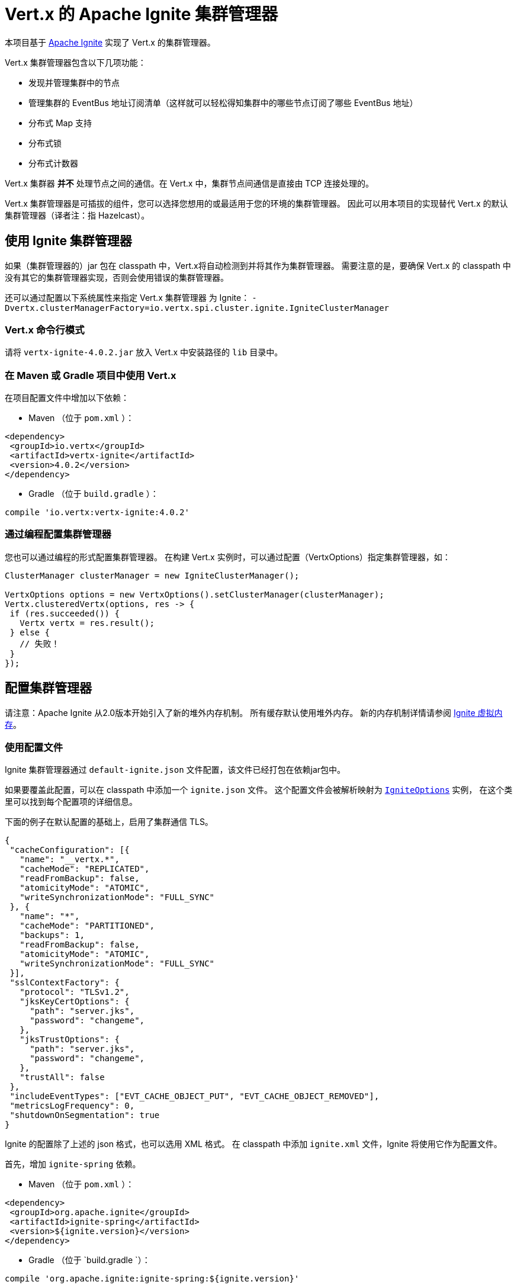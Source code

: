 = Vert.x 的 Apache Ignite 集群管理器

本项目基于 http://ignite.apache.org/index.html[Apache Ignite] 实现了 Vert.x 的集群管理器。

Vert.x 集群管理器包含以下几项功能：

* 发现并管理集群中的节点
* 管理集群的 EventBus 地址订阅清单（这样就可以轻松得知集群中的哪些节点订阅了哪些
EventBus 地址）
* 分布式 Map 支持
* 分布式锁
* 分布式计数器

Vert.x 集群器 *并不* 处理节点之间的通信。在 Vert.x 中，集群节点间通信是直接由
TCP 连接处理的。

Vert.x 集群管理器是可插拔的组件，您可以选择您想用的或最适用于您的环境的集群管理器。
因此可以用本项目的实现替代 Vert.x 的默认集群管理器（译者注：指 Hazelcast）。

[[_using_ignite_cluster_manager]]
== 使用 Ignite 集群管理器

如果（集群管理器的）jar 包在 classpath 中，Vert.x将自动检测到并将其作为集群管理器。
需要注意的是，要确保 Vert.x 的 classpath 中没有其它的集群管理器实现，否则会使用错误的集群管理器。

还可以通过配置以下系统属性来指定 Vert.x 集群管理器 为 Ignite：
`-Dvertx.clusterManagerFactory=io.vertx.spi.cluster.ignite.IgniteClusterManager`

[[_using_vertx_from_command_line]]
=== Vert.x 命令行模式

请将 `vertx-ignite-4.0.2.jar` 放入 Vert.x 中安装路径的 `lib` 目录中。

[[_using_vertx_in_maven_or_gradle_project]]
=== 在 Maven 或 Gradle 项目中使用 Vert.x

在项目配置文件中增加以下依赖：

* Maven （位于 `pom.xml` ）：

[source,xml,subs="+attributes"]
----
<dependency>
 <groupId>io.vertx</groupId>
 <artifactId>vertx-ignite</artifactId>
 <version>4.0.2</version>
</dependency>
----

* Gradle （位于 `build.gradle` ）：

[source,groovy,subs="+attributes"]
----
compile 'io.vertx:vertx-ignite:4.0.2'
----

[[_programmatically_specifying_cluster_manager]]
=== 通过编程配置集群管理器

您也可以通过编程的形式配置集群管理器。
在构建 Vert.x 实例时，可以通过配置（VertxOptions）指定集群管理器，如：

[source,java]
----
ClusterManager clusterManager = new IgniteClusterManager();

VertxOptions options = new VertxOptions().setClusterManager(clusterManager);
Vertx.clusteredVertx(options, res -> {
 if (res.succeeded()) {
   Vertx vertx = res.result();
 } else {
   // 失败！
 }
});
----

[[_configuring_cluster_manager]]
== 配置集群管理器

请注意：Apache Ignite 从2.0版本开始引入了新的堆外内存机制。
所有缓存默认使用堆外内存。
新的内存机制详情请参阅 https://apacheignite.readme.io/docs/page-memory[Ignite 虚拟内存]。

[[_using_configuration_file]]
=== 使用配置文件

Ignite 集群管理器通过 `default-ignite.json` 文件配置，该文件已经打包在依赖jar包中。

如果要覆盖此配置，可以在 classpath 中添加一个 `ignite.json` 文件。
这个配置文件会被解析映射为 `link:../../apidocs/io/vertx/spi/cluster/ignite/IgniteOptions.html[IgniteOptions]` 实例，
在这个类里可以找到每个配置项的详细信息。

下面的例子在默认配置的基础上，启用了集群通信 TLS。
[source,json]
----
{
 "cacheConfiguration": [{
   "name": "__vertx.*",
   "cacheMode": "REPLICATED",
   "readFromBackup": false,
   "atomicityMode": "ATOMIC",
   "writeSynchronizationMode": "FULL_SYNC"
 }, {
   "name": "*",
   "cacheMode": "PARTITIONED",
   "backups": 1,
   "readFromBackup": false,
   "atomicityMode": "ATOMIC",
   "writeSynchronizationMode": "FULL_SYNC"
 }],
 "sslContextFactory": {
   "protocol": "TLSv1.2",
   "jksKeyCertOptions": {
     "path": "server.jks",
     "password": "changeme",
   },
   "jksTrustOptions": {
     "path": "server.jks",
     "password": "changeme",
   },
   "trustAll": false
 },
 "includeEventTypes": ["EVT_CACHE_OBJECT_PUT", "EVT_CACHE_OBJECT_REMOVED"],
 "metricsLogFrequency": 0,
 "shutdownOnSegmentation": true
}
----

Ignite 的配置除了上述的 json 格式，也可以选用 XML 格式。
在 classpath 中添加 `ignite.xml` 文件，Ignite 将使用它作为配置文件。

首先，增加 `ignite-spring` 依赖。

* Maven （位于 `pom.xml` ）：

[source,xml,subs="+attributes"]
----
<dependency>
 <groupId>org.apache.ignite</groupId>
 <artifactId>ignite-spring</artifactId>
 <version>${ignite.version}</version>
</dependency>
----

* Gradle （位于 `build.gradle `）：

[source,groovy,subs="+attributes"]
----
compile 'org.apache.ignite:ignite-spring:${ignite.version}'
----

然后新增一个 `ignite.xml` 文件，像这样：

[source,xml,subs="+attributes"]
----
<?xml version="1.0" encoding="UTF-8"?>

<beans xmlns="http://www.springframework.org/schema/beans"
      xmlns:xsi="http://www.w3.org/2001/XMLSchema-instance"
      xmlns:util="http://www.springframework.org/schema/util"
      xsi:schemaLocation="http://www.springframework.org/schema/beans
                          http://www.springframework.org/schema/beans/spring-beans.xsd
                          http://www.springframework.org/schema/util
                          http://www.springframework.org/schema/util/spring-util.xsd">

 <bean class="org.apache.ignite.configuration.IgniteConfiguration">

   <property name="discoverySpi">
     <bean class="org.apache.ignite.spi.discovery.tcp.TcpDiscoverySpi">
       <property name="ipFinder">
         <bean class="org.apache.ignite.spi.discovery.tcp.ipfinder.multicast.TcpDiscoveryMulticastIpFinder"/>
       </property>
     </bean>
   </property>

   <property name="cacheConfiguration">
     <list>
       <bean class="org.apache.ignite.configuration.CacheConfiguration">
         <property name="name" value="__vertx.*"/>
         <property name="cacheMode" value="REPLICATED"/>
         <property name="readFromBackup" value="false"/>
         <property name="atomicityMode" value="ATOMIC"/>
         <property name="writeSynchronizationMode" value="FULL_SYNC"/>
       </bean>
       <bean class="org.apache.ignite.configuration.CacheConfiguration">
         <property name="name" value="*"/>
         <property name="cacheMode" value="PARTITIONED"/>
         <property name="backups" value="1"/>
         <property name="readFromBackup" value="false"/>
         <property name="atomicityMode" value="ATOMIC"/>
         <property name="affinity">
           <bean class="org.apache.ignite.cache.affinity.rendezvous.RendezvousAffinityFunction">
             <property name="partitions" value="128"/>
           </bean>
         </property>
         <property name="writeSynchronizationMode" value="FULL_SYNC"/>
       </bean>
     </list>
   </property>

   <property name="includeEventTypes">
     <list>
       <util:constant static-field="org.apache.ignite.events.EventType.EVT_CACHE_OBJECT_PUT"/>
       <util:constant static-field="org.apache.ignite.events.EventType.EVT_CACHE_OBJECT_REMOVED"/>
     </list>
   </property>

   <property name="gridLogger">
     <bean class="io.vertx.spi.cluster.ignite.impl.VertxLogger"/>
   </property>

   <property name="metricsLogFrequency" value="0"/>
 </bean>
</beans>
----

json 格式的配置文件是 xml 配置文件的简化版，
更多详情请参阅 https://apacheignite.readme.io/docs[Apache Ignite 文档]。

[[_configuring_programmatically]]
=== 通过编程配置

您也可以通过编程的形式配置集群管理器：

[source,java]
----
IgniteConfiguration cfg = new IgniteConfiguration();
// 配置的代码（省略）

ClusterManager clusterManager = new IgniteClusterManager(cfg);

VertxOptions options = new VertxOptions().setClusterManager(clusterManager);
Vertx.clusteredVertx(options, res -> {
 if (res.succeeded()) {
   Vertx vertx = res.result();
 } else {
   // 失败！
 }
});
----

[[_discovery_and_network_transport_configuration]]
=== 服务发现与网络传输配置

Ignite 默认配置使用 `TcpDiscoveryMulticastIpFinder` ，因此您的网络必须保证组播可用。
对于禁用组播的情况，应将 `TcpDiscoveryVmIpFinder` 与预先配置的IP地址列表一起使用。
更多详细信息请参阅 Apache Ignite 文档的
http://apacheignite.readme.io/docs/cluster-config[集群配置] 章节。

[[_trouble_shooting_clustering]]
== 集群故障排除

如果默认的组播配置不能正常运行，通常有以下原因：

[[_multicast_not_enabled_on_the_machine]]
=== 机器禁用组播

Ignite 集群管理器默认使用 `TcpDiscoveryMulticastIpFinder` ，因此需要IP组播。
对于某些操作系统，需要将组播路由增加到路由表，否则会使用默认路由。

请注意，某些操作系统只为单播路由查询路由表，而不为IP组播路由查询路由表。

MacOS 可参考：

----
# 为 224.0.0.1-231.255.255.254 增加组播路由
sudo route add -net 224.0.0.0/5 127.0.0.1

# 为 232.0.0.1-239.255.255.254 增加组播路由
sudo route add -net 232.0.0.0/5 192.168.1.3
----

请自行Google搜索更多相关信息。

[[_using_wrong_network_interface]]
=== 使用了错误的网络接口

如果机器上有多个网络接口（也有可能是在运行 VPN 的情况下），
那么 Apache Ignite 很有可能使用错误的网络接口。

为了确保 Ignite 使用正确的网络接口，
可以在 `IgniteConfiguration` bean对象中将 `localHost` 属性设置为正确的网络接口IP地址，如：

----
{
 "localHost": "192.168.1.20"
}
----

Vert.x 运行在集群模式时，必须确保 Vert.x 获取到正确的网络接口。
在 Vert.x 命令行模式下，可以通过 `cluster-host` 选项指定集群的网络接口：

----
vertx run myverticle.js -cluster -cluster-host your-ip-address
----

其中 `your-ip-address` 与 Apache Ignite 配置中指定的IP地址一致。

若使用编码的方式启动 Vert.x，可以通过 `link:../../apidocs/io/vertx/core/VertxOptions.html#getEventBusOptions--[.setHost(java.lang.String)]` 设置集群的网络接口。

[[_using_a_vpn]]
=== 使用VPN

使用VPN是上述问题的变种。
VPN 软件工作时通常会创建虚拟网络接口，但往往不支持组播。
在 VPN 环境中，如果 Ignite 与 Vert.x 没有配置正确的话，将会选择 VPN 创建的网络接口，而不是正确的网络接口。

所以，如果您的应用运行在 VPN 环境中，请参考上述章节，为 Ignite 和 Vert.x 设置正确的网络接口。

[[_when_multicast_is_not_available]]
=== 组播不可用

在某些情况下，由于特殊的运行环境，可能无法使用组播。
在这种情况下，应该配置 IP finder 以使用其他传输方式，例如配置 `TcpDiscoveryVmIpFinder` 以使用 TCP 套接字，或配置 `TcpDiscoveryS3IpFinder` 以使用亚马逊 S3。

有关可用的 Ignite 传输方式、以及如何配置启用传输方式的更多信息，
请查阅 https://apacheignite.readme.io/docs/clustering[Ignite集群] 文档。

[[_enabling_logging]]
=== 开启日志

在排除故障时，开启 Ignite 日志很有帮助，可以观察是否组成了集群。
使用默认的 JUL 日志时，在 classpath 中添加 `vertx-default-jul-logging.properties` 文件可开启 Ignite 日志。
这是一个标准 java.util.logging（JUL） 配置文件。
具体配置如下：

----
org.apache.ignite.level=INFO
----

以及

----
java.util.logging.ConsoleHandler.level=INFO
java.util.logging.FileHandler.level=INFO
----
